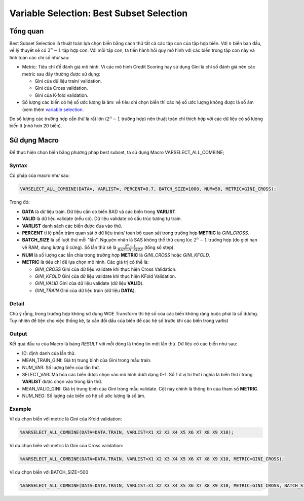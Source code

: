 
.. _post-select_bestsubset:

=========================================
Variable Selection: Best Subset Selection
=========================================

Tổng quan
=========

Best Subset Selection là thuật toán lựa chọn biến bằng cách thử tất cả các tập con của tập hợp biến. Với :math:`n` biến ban đầu, về lý thuyết sẽ có :math:`2^n-1` tập hợp con.
Với mỗi tập con, ta tiến hành hồi quy mô hình với các biến trong tập con này và tính toán các chỉ số như sau:

- Metric: Tiêu chí để đánh giá mô hình. Vì các mô hình Credit Scoring hay sử dụng Gini là chỉ số đánh giá nên các metric sau đây thường được sử dụng:

  - Gini của dữ liệu train/ validation.
  - Gini của Cross validation.
  - Gini của K-fold validation.
  
- Số lượng các biến có hệ số ước lượng là âm: về tiêu chí chọn biến thì các hệ số ước lượng không được là số âm (xem thêm `variable selection <https://smcs.readthedocs.io/vi/latest/post/SelectOverview.html>`_.

Do số lượng các trường hợp cần thử là rất lớn (:math:`2^n-1` trường hợp) nên thuật toán chỉ thích hợp với các dữ liệu có số lượng biến ít (nhỏ hơn 20 biến).

Sử dụng Macro
=============

Để thực hiện chọn biến bằng phương pháp best subset, ta sử dụng Macro VARSELECT_ALL_COMBINE;

Syntax
------

Cú pháp của macro như sau:

.. code:: sh

  VARSELECT_ALL_COMBINE(DATA=, VARLIST=, PERCENT=0.7, BATCH_SIZE=1000, NUM=50, METRIC=GINI_CROSS);
  
Trong đó:

- **DATA** là dữ liệu train. Dữ liệu cần có biến BAD và các biến trong **VARLIST**.
- **VALID** là dữ liệu validate (nếu có). Dữ liệu validate có cấu trúc tương tự train.
- **VARLIST** danh sách các biến được đưa vào thử.
- **PERCENT** tỉ lệ phần trăm quan sát ở dữ liệu train/ toàn bộ quan sát trong trường hợp **METRIC** là *GINI_CROSS*.
- **BATCH_SIZE** là số lượt thử mỗi "lần". Nguyên nhân là SAS không thể thử cùng lúc :math:`2^n-1` trường hợp (do giới hạn về RAM, dung lượng ổ cứng). Số lần thử sẽ là :math:`\frac{2^n-1}{BATCH\_SIZE}` (tổng số step).
- **NUM** là số lượng các lần chia trong trường hợp **METRIC** là *GINI_CROSS* hoặc *GINI_KFOLD*.
- **METRIC** là tiêu chí để lựa chọn mô hình. Các giá trị có thể là:

  - *GINI_CROSS* Gini của dữ liệu validate khi thực hiện Cross Validation.
  - *GINI_KFOLD* Gini của dữ liệu validate khi thực hiện KFold Validation.
  - *GINI_VALID* Gini của dữ liệu validate (dữ liệu **VALID**).
  - *GINI_TRAIN* Gini của dữ liệu train (dữ liệu **DATA**).
  
  
Detail
------

Chú ý rằng, trong trường hợp không sử dụng WOE Transform thì hệ số của các biến không ràng buộc phải là số dương. Tuy nhiên để tiện cho việc thống kê, ta cần đổi dấu của biến để các hệ số  trước khi các biến trong varlist 

Output
------

Kết quả đầu ra của Macro là bảng *RESULT* với mỗi dòng là thông tin một lần thử. Dữ liệu có các biến như sau:

- ID: định danh của lần thử.
- MEAN_TRAIN_GINI: Giá trị trung bình của Gini trong mẫu train.
- NUM_VAR: Số lượng biến của lần thử.
- SELECT_VAR: Mã hóa các biến được chọn vào mô hình dưới dạng 0-1. Số 1 ở vị trí thứ i nghĩa là biến thứ i trong **VARLIST** được chọn vào trong lần thử.
- MEAN_VALID_GINI: Giá trị trung bình của Gini trong mẫu validate. Cột này chính là thông tin của tham số **METRIC**.
- NUM_NEG: Số lượng các biến có hệ số ước lượng là số âm.

Example
-------

Ví dụ chọn biến với metric là Gini của Kfold validation:

.. code:: sh

  %VARSELECT_ALL_COMBINE(DATA=DATA.TRAIN, VARLIST=X1 X2 X3 X4 X5 X6 X7 X8 X9 X10);

Ví dụ chọn biến với metric là Gini của Cross validation:

.. code:: sh

  %VARSELECT_ALL_COMBINE(DATA=DATA.TRAIN, VARLIST=X1 X2 X3 X4 X5 X6 X7 X8 X9 X10, METRIC=GINI_CROSS);

Ví dụ chọn biến với BATCH_SIZE=500

.. code:: sh

  %VARSELECT_ALL_COMBINE(DATA=DATA.TRAIN, VARLIST=X1 X2 X3 X4 X5 X6 X7 X8 X9 X10, METRIC=GINI_CROSS, BATCH_SIZE=500);
